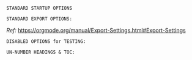 # -**- mode: org; coding: utf-8 -**-
#+BEGIN_COMMENT
=File:=  ~fiction-book.org~ - HAP BASIC SETUP for Fiction Book Projects...

        =BASIC LaTeX Configuration for: FICTION=

=Usage:= *Copy/Clone* this file and adjust to suit your needs...
        *Include* this file within ~.org~ files destined to become
        a *Fiction Book PDF*...

  *Add:* the following line to the Header the ~.Org~ File:

  ~#+SETUPFILE: $HOME/.emacs.d/Docs/pubOps/org-templates/fiction-book.org~

   /You should copy/clone ~$HOME/.emacs.d/Docs/pubOps/org-templates~ /folder to your
   book's project directory and adjust the above path to point to that instead.../
   /This will allow you to make your own custom configurations for different books/
   /without affecting the configurations of other books of the same genre.../
#+END_COMMENT

=STANDARD STARTUP OPTIONS=

#+CATEGORY: @Fiction_Books
#+LANGUAGE: en
#+STARTUP:  overview
#+STARTUP:  hideblocks
#+STARTUP:  indent
#+STARTUP:  align
#+STARTUP:  inlineimages

=STANDARD EXPORT OPTIONS:=

/Ref:/ https://orgmode.org/manual/Export-Settings.html#Export-Settings

#+SELECT_TAGS: export
#+EXCLUDE_TAGS: noexport

#+OPTIONS: ':nil        # Disable Smart Quotes! Use xah-fly insert funcs..
#+OPTIONS: *:t          # Show Emphasized Text
#+OPTIONS: -:t          # Convert Special Strings
#+OPTIONS: ::nil        # Do NOT Export with fixed-width sections

#+OPTIONS: <:t          # Enclude time/date active/inactive stamps

#+OPTIONS: \n:nil       # Preserve Line Breaks (this may affect LaTeX parskip)

#+OPTIONS: ^:{}         # Use Tex-like syntax for sub and superscripts
                        # Typing simple a_b will not be affected anymore
                         # Use word^{super} to raise word "super" - superscript
                           # Use word_{sub} to lower the word "sub" - subscript
#+OPTIONS: author:t          # Include Author Name into Exported file
#+OPTIONS: broken-links:mark  # Broken link(s) found? Mark Them & Don't Export
#+OPTIONS: c:t               # Include CLOCK keywords in exported documents
#+OPTIONS: creator:t       # Include Creator Info (org-export-with-creator)
#+OPTIONS: d:nil         # Do NOT Include DRAWERS in exported documents
#+OPTIONS: date:t       # Include DATE in exported documents

#+OPTIONS: e:t          # Include Entities (org-export-with-entities)
                        # TODO: Play around with this one...

#+OPTIONS: email:t      # Include Author’s e-mail (org-export-with-email)
#+OPTIONS: f:t          # Include Footnotes (org-export-with-footnotes)
#+OPTIONS: H:3          # Set Headline Levels for Export

# #+OPTIONS: num:0        # Set Section Numbering level...

#+OPTIONS: tasks:t      # DO Include ITEMS containing Task related keywords...
#+OPTIONS: inline:nil   # Do NOT Include Inline Tasks...

#+OPTIONS: p:nil        # NO Planning Info (org-export-with-planning)
#+OPTIONS: pri:nil      # NO priority cookies (org-export-with-priority)
#+OPTIONS: prop:nil     # No Property Drawers (org-export-with-properties)
#+OPTIONS: stat:nil     # No Stastic cookies (org-export-with-statistics-cookies)
#+OPTIONS: tags:nil     # No Tags (org-export-with-tags)
#+OPTIONS: tex:t        # Export LaTeX (org-export-with-latex)
#+OPTIONS: timestamp:t  # Include Creation Time (org-export-time-stamp-file)
#+OPTIONS: title:t      # Include Title (org-export-with-title)

#+OPTIONS: todo:nil     # DO NOT Include TODO keywords (org-export-with-todo-keywords)
#+OPTIONS: |:t          # Include Tables (org-export-with-tables)

=DISABLED OPTIONS for TESTING:=
#+BEGIN_COMMENT
   # #+OPTIONS: toc:2        # Set TOC (org-export-with-toc) 2 levels
   # #+OPTIONS: toc:nil      # DO NOT Include Default TOC (org-export-with-toc)
   # #+OPTIONS: num:3        # Set Section Numbering level...
#+END_COMMENT

=UN-NUMBER HEADINGS & TOC:=
:PROPERTIES:
   :UNNUMBERED: t
:END:

